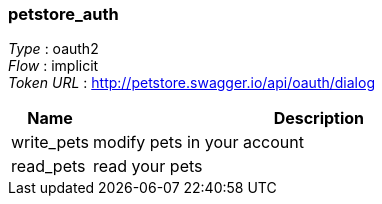 
[[_petstore_auth]]
=== petstore_auth
[%hardbreaks]
__Type__ : oauth2
__Flow__ : implicit
__Token URL__ : http://petstore.swagger.io/api/oauth/dialog


[options="header", cols=".^3,.^17"]
|===
|Name|Description
|write_pets|modify pets in your account
|read_pets|read your pets
|===



